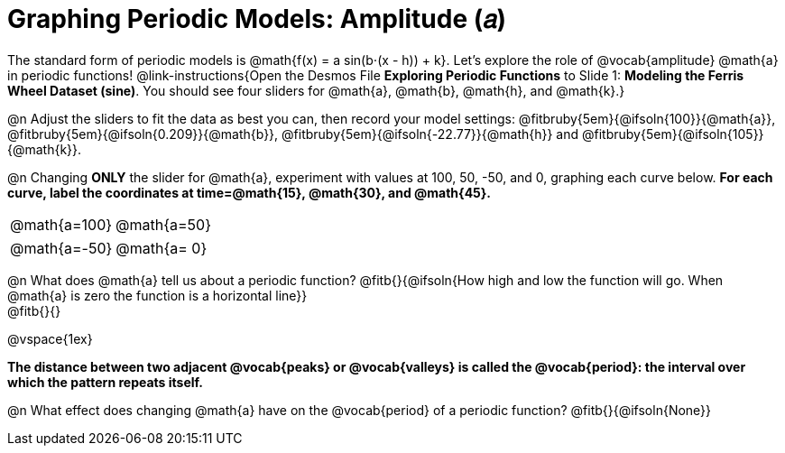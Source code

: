 = Graphing Periodic Models: Amplitude (𝑎)

++++
<style>
/*
  "Graph" tables provide a pure-CSS solution for all coordinate planes.

  They rely on a set up CSS variables, with reasonable defaults:
    --width and --height determine the size of plane. Defaults to 3in x 3x.
    --min-gap determines the minimum space between graphs. Defaults to 20px.

    --top_pct and --left_pct determine the origin's position (btw 0 and 1). Defaults to (0.5, 0.5).
    --minors determines how many "minor axes" (incl the one behind major). Defaults to 7.

    --x_label defaults to 'x'
    --y_label defaults to 'y'
*/
.graph td {
  --width:    3.2in;
  --height:   3.0in;
  --left_pct: 0.08;
  --top_pct:  0.92;
  --x_label: 'time';
  --y_label: 'altitude';
}

/* "Altitude" is such a long label that we need to 
   override the normal top positioning rule */
table.graph td::before { top: 4% !important; }
</style>
++++

The standard form of periodic models is @math{f(x) = a sin(b⋅(x - h)) + k}. Let's explore the role of @vocab{amplitude} @math{a} in periodic functions! @link-instructions{Open the Desmos File *Exploring Periodic Functions* to Slide 1: *Modeling the Ferris Wheel Dataset (sine)*. You should see four sliders for @math{a}, @math{b}, @math{h}, and @math{k}.}

@n Adjust the sliders to fit the data as best you can, then record your model settings: @fitbruby{5em}{@ifsoln{100}}{@math{a}}, @fitbruby{5em}{@ifsoln{0.209}}{@math{b}}, @fitbruby{5em}{@ifsoln{-22.77}}{@math{h}} and @fitbruby{5em}{@ifsoln{105}}{@math{k}}.

@n Changing *ONLY* the slider for @math{a}, experiment with values at 100, 50, -50, and 0, graphing each curve below. *For each curve, label the coordinates at time=@math{15}, @math{30}, and @math{45}.*

[.FillVerticalSpace.graph, cols="1,1", frame="none"]
|===
| @math{a=100}  | @math{a=50}
|===
[.FillVerticalSpace.graph, cols="1,1", frame="none"]
|===
| @math{a=-50}  | @math{a= 0}
|===


@n What does @math{a} tell us about a periodic function? @fitb{}{@ifsoln{How high and low the function will go. When @math{a} is zero the function is a horizontal line}} +
@fitb{}{}

@vspace{1ex}

*The distance between two adjacent @vocab{peaks} or @vocab{valleys} is called the @vocab{period}: the interval over which the pattern repeats itself.*

@n What effect does changing @math{a} have on the @vocab{period} of a periodic function? @fitb{}{@ifsoln{None}}
